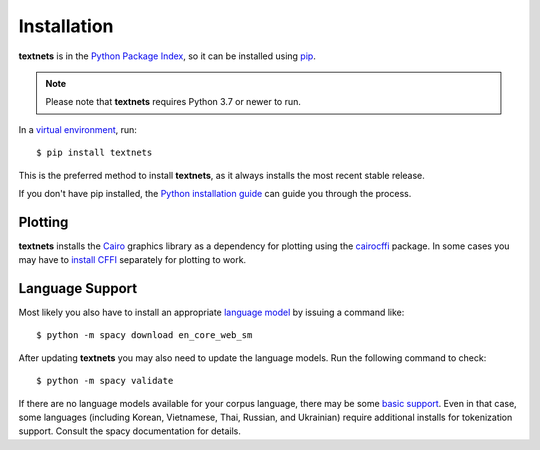 .. highlight:: shell

============
Installation
============

**textnets** is in the `Python Package Index`_, so it can be installed using
`pip`_.

.. _`Python Package Index`: https://pypi.org/project/textnets/
.. _pip: https://pip.pypa.io

.. note::

   Please note that **textnets** requires Python 3.7 or newer to run.

In a `virtual environment`_, run::

   $ pip install textnets

.. _`virtual environment`: https://packaging.python.org/tutorials/installing-packages/#creating-virtual-environments

This is the preferred method to install **textnets**, as it always installs
the most recent stable release.

If you don't have pip installed, the `Python installation guide`_ can guide you
through the process.

.. _Python installation guide: http://docs.python-guide.org/en/latest/starting/installation/
.. _conda: https://conda.io/

Plotting
--------

**textnets** installs the `Cairo`_ graphics library as a dependency for
plotting using the `cairocffi`_ package. In some cases you may have to `install
CFFI`_ separately for plotting to work.

.. _Cairo: https://www.cairographics.org/
.. _cairocffi: https://cairocffi.readthedocs.io/
.. _install CFFI: https://cffi.readthedocs.io/en/latest/installation.html

Language Support
----------------

Most likely you also have to install an appropriate `language model`_ by
issuing a command like::

   $ python -m spacy download en_core_web_sm

After updating **textnets** you may also need to update the language models.
Run the following command to check::

   $ python -m spacy validate

.. _`language model`: https://spacy.io/usage/models#download

If there are no language models available for your corpus language, there may
be some `basic support <https://spacy.io/usage/models#languages>`_. Even in
that case, some languages (including Korean, Vietnamese, Thai, Russian, and
Ukrainian) require additional installs for tokenization support. Consult the
spacy documentation for details.

